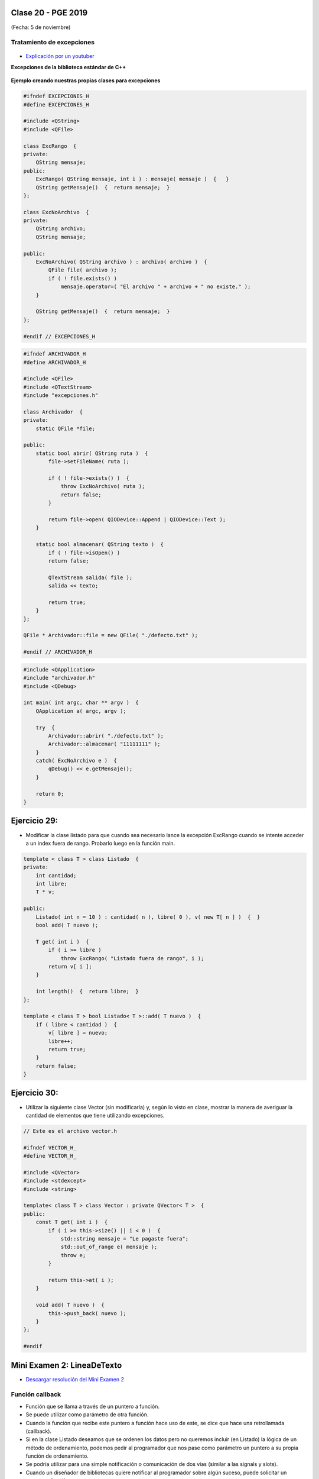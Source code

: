 .. -*- coding: utf-8 -*-

.. _rcs_subversion:

Clase 20 - PGE 2019
===================
(Fecha: 5 de noviembre)



Tratamiento de excepciones
^^^^^^^^^^^^^^^^^^^^^^^^^^

.. figure:: images/clase15/excepciones1.png

* `Explicación por un youtuber <http://www.youtube.com/watch?v=wcuknro_V-w>`_

**Excepciones de la biblioteca estándar de C++**

.. figure:: images/clase15/excepciones2.png


**Ejemplo creando nuestras propias clases para excepciones**

.. code-block:: c++

	#ifndef EXCEPCIONES_H
	#define EXCEPCIONES_H

	#include <QString>
	#include <QFile>

	class ExcRango  {
	private:
	    QString mensaje;
	public:
	    ExcRango( QString mensaje, int i ) : mensaje( mensaje )  {   }
	    QString getMensaje()  {  return mensaje;  }
	};

	class ExcNoArchivo  {
	private:
	    QString archivo;
	    QString mensaje;

	public:
	    ExcNoArchivo( QString archivo ) : archivo( archivo )  {
	        QFile file( archivo );
	        if ( ! file.exists() )
	            mensaje.operator=( "El archivo " + archivo + " no existe." );
	    }

	    QString getMensaje()  {  return mensaje;  }
	};

	#endif // EXCEPCIONES_H


.. code-block:: c++

	#ifndef ARCHIVADOR_H
	#define ARCHIVADOR_H

	#include <QFile>
	#include <QTextStream>
	#include "excepciones.h"

	class Archivador  {
	private:
	    static QFile *file;

	public:
	    static bool abrir( QString ruta )  {
	        file->setFileName( ruta );

	        if ( ! file->exists() )  {
	            throw ExcNoArchivo( ruta );
	            return false;
	        }

	        return file->open( QIODevice::Append | QIODevice::Text );
	    } 

	    static bool almacenar( QString texto )  {
	        if ( ! file->isOpen() )
	        return false;

	        QTextStream salida( file );
	        salida << texto;
 
	        return true;
	    }
	};

	QFile * Archivador::file = new QFile( "./defecto.txt" );

	#endif // ARCHIVADOR_H

.. code-block:: c++

	#include <QApplication>
	#include "archivador.h"
	#include <QDebug>

	int main( int argc, char ** argv )  {
	    QApplication a( argc, argv );

	    try  {
	        Archivador::abrir( "./defecto.txt" );
	        Archivador::almacenar( "11111111" );
	    }
	    catch( ExcNoArchivo e )  {
	        qDebug() << e.getMensaje();
	    }

	    return 0;
	}
	
Ejercicio 29:
============

- Modificar la clase listado para que cuando sea necesario lance la excepción ExcRango cuando se intente acceder a un index fuera de rango. Probarlo luego en la función main.

.. code-block:: c++

	template < class T > class Listado  {
	private:
	    int cantidad;
	    int libre;
	    T * v;

	public:
	    Listado( int n = 10 ) : cantidad( n ), libre( 0 ), v( new T[ n ] )  {  }
	    bool add( T nuevo );

	    T get( int i )  {
	        if ( i >= libre )
	            throw ExcRango( "Listado fuera de rango", i );
	        return v[ i ];
	    }

	    int length()  {  return libre;  }
	};

	template < class T > bool Listado< T >::add( T nuevo )  {
	    if ( libre < cantidad )  {
	        v[ libre ] = nuevo;
	        libre++;
	        return true;
	    }
	    return false;
	}


Ejercicio 30:
============

- Utilizar la siguiente clase Vector (sin modificarla) y, según lo visto en clase, mostrar la manera de averiguar la cantidad de elementos que tiene utilizando excepciones.


.. code-block:: c++

	// Este es el archivo vector.h

	#ifndef VECTOR_H_
	#define VECTOR_H_

	#include <QVector>
	#include <stdexcept>
	#include <string>

	template< class T > class Vector : private QVector< T >  {
	public:
	    const T get( int i )  {
	        if ( i >= this->size() || i < 0 )  {
	            std::string mensaje = "Le pagaste fuera";
	            std::out_of_range e( mensaje );
	            throw e;
	        }

	        return this->at( i );	        
	    }

	    void add( T nuevo )  {
	        this->push_back( nuevo );
	    }
	};

	#endif







Mini Examen 2: LineaDeTexto
============

- `Descargar resolución del Mini Examen 2 <https://github.com/cosimani/Curso-PGE-2019/blob/master/sources/clase19/MiniExamenLineaDeTexto.zip?raw=true>`_





Función callback
^^^^^^^^^^^^^^^^

- Función que se llama a través de un puntero a función.
- Se puede utilizar como parámetro de otra función.
- Cuando la función que recibe este puntero a función hace uso de este, se dice que hace una retrollamada (callback).
- Si en la clase Listado deseamos que se ordenen los datos pero no queremos incluir (en Listado) la lógica de un método de ordenamiento, podemos pedir al programador que nos pase como parámetro un puntero a su propia función de ordenamiento.
- Se podría utilizar para una simple notificación o comunicación de dos vías (similar a las signals y slots).
- Cuando un diseñador de bibliotecas quiere notificar al programador sobre algún suceso, puede solicitar un puntero a función.

**Declaraciones de punteros a funciones:**

.. code-block:: c++

	void ( * fptr )();  
	// puntero a una función sin parámetros que devuelve void.

	void ( * fptr )( int );	
	// puntero a función que recibe int y devuelve void.

	int ( * fptr )( int, char );		
	// acepta int y char y devuelve un int.

	int * ( * fptr )();	
	// puntero a función, sin argumentos y devuelve puntero a int


**Declaraciones de punteros a funciones (o métodos) de clases:**

.. code-block:: c++

	void ( C::*puntero )( int );  // puntero a método de la clase C

	int ( C::*puntero )();

- Antes de usar un puntero a función es necesario definirlo (asignarle un valor).
- El valor es la dirección de memoria donde inicia una función concreta.

.. code-block:: c++

	char funcion( int );  // Declara una función concreta

	char ( * puntero_funcion )( int );  // Declara un puntero a función

	puntero_funcion = &funcion;  // Asigna al puntero la dirección de memoria de funcion(int)


**Luego de declarado y definido, podemos usarlo de dos formas:**

- Acceder (invocar), a la función que representa
- Usarlo como parámetro de otra función.

**Invocación**

.. code-block:: c++

	char funcion( int );  // Declara función concreta. Suponemos que está definida en otro lugar.

	char ( * puntero_funcion )( int );  // Declaramos puntero a función

	puntero_funcion = &funcion;  // Asigna la dirección de memoria

	int i = 10;
	char c;

	c = ( * puntero_funcion )( i );

**Ejemplo**

.. code-block:: c++

	#include <iostream>

	void funcion() {  std::cout << "Una funcion cualquiera" << std::endl; }
	void ( * puntero_funcion )() = &funcion; 

	int main ()  {      
	    funcion();     
	    ( * puntero_funcion )(); 
	    puntero_funcion();   

	    return 0;
	}

	// Salida:
	// Una funcion cualquiera
	// Una funcion cualquiera
	// Una funcion cualquiera

**Paso de funciones como argumento**

.. code-block:: c++

	void funcion( void ( * puntero_funcion )() ) {  
	    // Código de este método

	    ( * puntero_funcion )();  // Llama a la función apuntada
	}



Ejercicio 34:
============

- Definir la siguiente clase:

.. code-block:: c++

	class Ordenador  {
	public:
	    void burbuja( int * v, int n )  {  /* código */  }
	    void insercion( int * v, int n )  {  /* código */  }

	    void seleccion( int * v, int n )  {  /* código */  }
	};

- Esta clase tendrá distintos métodos de ordenamiento.
- Cada método ordena un array de n cantidad de enteros
- Definir la clase ListaDeEnteros
	- Herede de QVector
	- Que no sea un template
	- Que sólo mantenga elementos del tipo int
	- Definir un método:
	
.. code-block:: c++	
		
	void ordenar( void ( Ordenador::*puntero_funcion )( int * v, int n ) );
	// Este método ordenará los elementos




